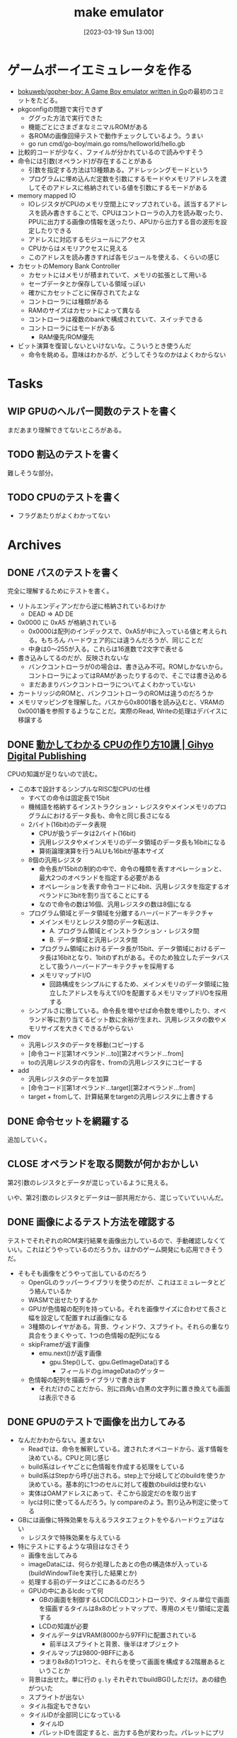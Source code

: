 #+title:      make emulator
#+date:       [2023-03-19 Sun 13:00]
#+filetags:   :code:
#+identifier: 20230319T130040

* ゲームボーイエミュレータを作る
:LOGBOOK:
CLOCK: [2023-03-25 Sat 23:32]--[2023-03-25 Sat 23:57] =>  0:25
CLOCK: [2023-03-25 Sat 23:04]--[2023-03-25 Sat 23:29] =>  0:25
CLOCK: [2023-03-21 Tue 11:32]--[2023-03-21 Tue 11:57] =>  0:25
CLOCK: [2023-03-21 Tue 11:05]--[2023-03-21 Tue 11:30] =>  0:25
CLOCK: [2023-03-21 Tue 10:39]--[2023-03-21 Tue 11:04] =>  0:25
CLOCK: [2023-03-21 Tue 10:14]--[2023-03-21 Tue 10:39] =>  0:25
CLOCK: [2023-03-21 Tue 00:58]--[2023-03-21 Tue 01:23] =>  0:25
CLOCK: [2023-03-21 Tue 00:32]--[2023-03-21 Tue 00:57] =>  0:25
CLOCK: [2023-03-21 Tue 00:07]--[2023-03-21 Tue 00:32] =>  0:25
CLOCK: [2023-03-20 Mon 22:55]--[2023-03-20 Mon 23:20] =>  0:25
CLOCK: [2023-03-20 Mon 21:55]--[2023-03-20 Mon 22:20] =>  0:25
CLOCK: [2023-03-20 Mon 21:28]--[2023-03-20 Mon 21:53] =>  0:25
CLOCK: [2023-03-20 Mon 20:46]--[2023-03-20 Mon 21:11] =>  0:25
CLOCK: [2023-03-20 Mon 20:16]--[2023-03-20 Mon 20:41] =>  0:25
CLOCK: [2023-03-20 Mon 00:46]--[2023-03-20 Mon 01:11] =>  0:25
CLOCK: [2023-03-19 Sun 23:09]--[2023-03-19 Sun 23:34] =>  0:25
CLOCK: [2023-03-19 Sun 22:43]--[2023-03-19 Sun 23:08] =>  0:25
CLOCK: [2023-03-19 Sun 22:05]--[2023-03-19 Sun 22:30] =>  0:25
CLOCK: [2023-03-19 Sun 21:21]--[2023-03-19 Sun 21:46] =>  0:25
CLOCK: [2023-03-19 Sun 20:35]--[2023-03-19 Sun 21:00] =>  0:25
CLOCK: [2023-03-19 Sun 20:10]--[2023-03-19 Sun 20:35] =>  0:25
CLOCK: [2023-03-19 Sun 19:45]--[2023-03-19 Sun 20:10] =>  0:25
CLOCK: [2023-03-19 Sun 17:59]--[2023-03-19 Sun 18:24] =>  0:25
CLOCK: [2023-03-19 Sun 15:27]--[2023-03-19 Sun 15:52] =>  0:25
CLOCK: [2023-03-19 Sun 14:57]--[2023-03-19 Sun 15:22] =>  0:25
CLOCK: [2023-03-19 Sun 14:23]--[2023-03-19 Sun 14:48] =>  0:25
CLOCK: [2023-03-19 Sun 13:58]--[2023-03-19 Sun 14:23] =>  0:25
:END:

- [[https://github.com/bokuweb/gopher-boy][bokuweb/gopher-boy: A Game Boy emulator written in Go]]の最初のコミットをたどる。
- pkgconfigの問題で実行できず
  - ググった方法で実行できた
  - 機能ごとにさまざまなミニマルROMがある
  - 各ROMの画像回帰テストで動作チェックしているよう。うまい
  - go run cmd/go-boy/main.go roms/helloworld/hello.gb
- 比較的コードが少なく、ファイルが分かれているので読みやすそう
- 命令には引数(オペランド)が存在することがある
  - 引数を指定する方法は13種類ある。アドレッシングモードという
  - プログラムに埋め込んだ定数を引数にするモードやメモリアドレスを渡してそのアドレスに格納されている値を引数にするモードがある
- memory mapped IO
  - IOレジスタがCPUのメモリ空間上にマップされている。該当するアドレスを読み書きすることで、CPUはコントローラの入力を読み取ったり、PPUに出力する画像の情報を送ったり、APUから出力する音の波形を設定したりできる
  - アドレスに対応するモジュールにアクセス
  - CPUからはメモリアクセスに見える
  - このアドレスを読み書きすれば各モジュールを使える、くらいの感じ
- カセットのMemory Bank Controller
  - カセットにはメモリが積まれていて、メモリの拡張として用いる
  - セーブデータとか保存している領域っぽい
  - 確かにカセットごとに保存されてたよな
  - コントローラには種類がある
  - RAMのサイズはカセットによって異なる
  - コントローラは複数のbankで構成されていて、スイッチできる
  - コントローラにはモードがある
    - RAM優先/ROM優先
- ビット演算を復習しないといけないな。こういうとき使うんだ
  - 命令を眺める。意味はわかるが、どうしてそうなのかはよくわからない

* Tasks
** WIP GPUのヘルパー関数のテストを書く
:LOGBOOK:
CLOCK: [2023-04-04 Tue 23:15]--[2023-04-04 Tue 23:40] =>  0:25
CLOCK: [2023-04-04 Tue 22:32]--[2023-04-04 Tue 22:57] =>  0:25
CLOCK: [2023-04-04 Tue 22:06]--[2023-04-04 Tue 22:31] =>  0:25
CLOCK: [2023-04-04 Tue 21:40]--[2023-04-04 Tue 22:05] =>  0:25
CLOCK: [2023-04-04 Tue 21:14]--[2023-04-04 Tue 21:39] =>  0:25
:END:
まだあまり理解できてないところがある。
** TODO 割込のテストを書く
難しそうな部分。
** TODO CPUのテストを書く

- フラグあたりがよくわかってない
* Archives
** DONE バスのテストを書く
CLOSED: [2023-03-26 Sun 14:50]
:LOGBOOK:
CLOCK: [2023-03-26 Sun 14:17]--[2023-03-26 Sun 14:42] =>  0:25
CLOCK: [2023-03-26 Sun 13:44]--[2023-03-26 Sun 14:09] =>  0:25
CLOCK: [2023-03-26 Sun 13:19]--[2023-03-26 Sun 13:44] =>  0:25
CLOCK: [2023-03-26 Sun 12:44]--[2023-03-26 Sun 13:09] =>  0:25
CLOCK: [2023-03-26 Sun 12:13]--[2023-03-26 Sun 12:38] =>  0:25
CLOCK: [2023-03-26 Sun 11:48]--[2023-03-26 Sun 12:13] =>  0:25
CLOCK: [2023-03-26 Sun 11:23]--[2023-03-26 Sun 11:48] =>  0:25
:END:

完全に理解するためにテストを書く。

- リトルエンディアンだから逆に格納されているわけか
  - DEAD => AD DE
- 0x0000 に 0xA5 が格納されている
  - 0x0000は配列のインデックスで、0xA5が中に入っている値と考えられる。もちろん ハードウェア的には違うんだろうが、同じことだ
  - 中身は0〜255が入る。これらは16進数で2文字で表せる
- 書き込みしてるのだが、反映されないな
  - バンクコントローラが0の場合は、書き込み不可。ROMしかないから。コントローラによってはRAMがあったりするので、そこでは書き込める
  - まだあまりバンクコントローラについてよくわかっていない
- カートリッジのROMと、バンクコントローラのROMは違うのだろうか
- メモリマッピングを理解した。バスから0x8001番を読み込むと、VRAMの0x0001番を参照するようなことだ。実際のRead, Writeの処理はデバイスに移譲する

** DONE [[https://gihyo.jp/dp/ebook/2019/978-4-297-10822-9][動かしてわかる CPUの作り方10講 | Gihyo Digital Publishing]]
CLOSED: [2023-03-25 Sat 22:47]
:LOGBOOK:
CLOCK: [2023-03-25 Sat 22:22]--[2023-03-25 Sat 22:47] =>  0:25
CLOCK: [2023-03-25 Sat 18:03]--[2023-03-25 Sat 18:28] =>  0:25
CLOCK: [2023-03-25 Sat 17:07]--[2023-03-25 Sat 17:32] =>  0:25
CLOCK: [2023-03-21 Tue 21:43]--[2023-03-21 Tue 22:08] =>  0:25
CLOCK: [2023-03-21 Tue 21:18]--[2023-03-21 Tue 21:43] =>  0:25
CLOCK: [2023-03-21 Tue 20:43]--[2023-03-21 Tue 21:08] =>  0:25
CLOCK: [2023-03-21 Tue 20:18]--[2023-03-21 Tue 20:43] =>  0:25
CLOCK: [2023-03-21 Tue 19:52]--[2023-03-21 Tue 20:17] =>  0:25
CLOCK: [2023-03-21 Tue 18:33]--[2023-03-21 Tue 18:58] =>  0:25
CLOCK: [2023-03-21 Tue 17:55]--[2023-03-21 Tue 18:20] =>  0:25
CLOCK: [2023-03-21 Tue 17:30]--[2023-03-21 Tue 17:55] =>  0:25
CLOCK: [2023-03-21 Tue 16:54]--[2023-03-21 Tue 17:19] =>  0:25
CLOCK: [2023-03-21 Tue 16:11]--[2023-03-21 Tue 16:36] =>  0:25
CLOCK: [2023-03-21 Tue 13:19]--[2023-03-21 Tue 13:44] =>  0:25
CLOCK: [2023-03-21 Tue 12:50]--[2023-03-21 Tue 13:15] =>  0:25
CLOCK: [2023-03-21 Tue 12:19]--[2023-03-21 Tue 12:44] =>  0:25
:END:

CPUの知識が足りないので読む。

- この本で設計するシンプルなRISC型CPUの仕様
  - すべての命令は固定長で15bit
  - 機械語を格納するインストラクション・レジスタやメインメモリのプログラムにおけるデータ長も、命令と同じ長さになる
  - 2バイト(16bit)のデータ表現
    - CPUが扱うデータは2バイト(16bit)
    - 汎用レジスタやメインメモリのデータ領域のデータ長も16bitになる
    - 算術論理演算を行うALUも16bitが基本サイズ
  - 8個の汎用レジスタ
    - 命令長が15bitの制約の中で、命令の種類を表すオペレーションと、最大2つのオペランドを指定する必要がある
    - オペレーションを表す命令コードに4bit、汎用レジスタを指定するオペランドに3bitを割り当てることにする
    - なので命令の数は16個、汎用レジスタの数は8個になる
  - プログラム領域とデータ領域を分離するハーバードアーキテクチャ
    - メインメモリとレジスタ間のデータ転送は、
      - A. プログラム領域とインストラクション・レジスタ間
      - B. データ領域と汎用レジスタ間
    - プログラム領域におけるデータ長が15bit、データ領域におけるデータ長は16bitとなり、1bitのずれがある。そのため独立したデータバスとして扱うハーバードアーキテクチャを採用する
    - メモリマップドI/O
      - 回路構成をシンプルにするため、メインメモリのデータ領域に独立したアドレスを与えてI/Oを配置するメモリマップドI/Oを採用する
  - シンプルさに徹している。命令長を増やせば命令数を増やしたり、オペランド等に割り当てるビット数に余裕が生まれ、汎用レジスタの数やメモリサイズを大きくできるがやらない
- mov
  - 汎用レジスタのデータを移動(コピー)する
  - [命令コード][第1オペランド...to][第2オペランド...from]
  - toの汎用レジスタの内容を、fromの汎用レジスタにコピーする
- add
  - 汎用レジスタのデータを加算
  - [命令コード][第1オペランド...target][第2オペランド...from]
  - target + fromして、計算結果をtargetの汎用レジスタに上書きする

** DONE 命令セットを網羅する
CLOSED: [2023-03-25 Sat 17:03]
:LOGBOOK:
CLOCK: [2023-03-25 Sat 15:22]--[2023-03-25 Sat 15:47] =>  0:25
CLOCK: [2023-03-25 Sat 14:45]--[2023-03-25 Sat 15:10] =>  0:25
CLOCK: [2023-03-25 Sat 14:20]--[2023-03-25 Sat 14:45] =>  0:25
CLOCK: [2023-03-25 Sat 13:55]--[2023-03-25 Sat 14:20] =>  0:25
CLOCK: [2023-03-25 Sat 12:25]--[2023-03-25 Sat 12:50] =>  0:25
CLOCK: [2023-03-25 Sat 12:00]--[2023-03-25 Sat 12:25] =>  0:25
CLOCK: [2023-03-25 Sat 11:31]--[2023-03-25 Sat 11:56] =>  0:25
CLOCK: [2023-03-25 Sat 11:06]--[2023-03-25 Sat 11:31] =>  0:25
CLOCK: [2023-03-24 Fri 00:43]--[2023-03-24 Fri 01:08] =>  0:25
CLOCK: [2023-03-23 Thu 23:14]--[2023-03-23 Thu 23:39] =>  0:25
CLOCK: [2023-03-23 Thu 22:49]--[2023-03-23 Thu 23:14] =>  0:25
CLOCK: [2023-03-23 Thu 22:24]--[2023-03-23 Thu 22:49] =>  0:25
CLOCK: [2023-03-23 Thu 00:11]--[2023-03-23 Thu 00:36] =>  0:25
CLOCK: [2023-03-22 Wed 23:46]--[2023-03-23 Thu 00:11] =>  0:25
CLOCK: [2023-03-21 Tue 23:26]--[2023-03-21 Tue 23:51] =>  0:25
:END:

追加していく。

** CLOSE オペランドを取る関数が何かおかしい
CLOSED: [2023-03-25 Sat 17:03]

第2引数のレジスタとデータが混じっているように見える。

いや、第2引数のレジスタとデータは一部共用だから、混じっていていいんだ。

** DONE 画像によるテスト方法を確認する
CLOSED: [2023-03-28 Tue 00:14]
:LOGBOOK:
CLOCK: [2023-03-27 Mon 23:37]--[2023-03-28 Tue 00:03] =>  0:26
CLOCK: [2023-03-27 Mon 22:41]--[2023-03-27 Mon 23:06] =>  0:25
CLOCK: [2023-03-26 Sun 17:46]--[2023-03-26 Sun 18:11] =>  0:25
CLOCK: [2023-03-26 Sun 17:20]--[2023-03-26 Sun 17:45] =>  0:25
CLOCK: [2023-03-26 Sun 16:52]--[2023-03-26 Sun 17:17] =>  0:25
CLOCK: [2023-03-26 Sun 16:13]--[2023-03-26 Sun 16:38] =>  0:25
CLOCK: [2023-03-26 Sun 01:05]--[2023-03-26 Sun 01:31] =>  0:26
:END:

テストでそれぞれのROM実行結果を画像出力しているので、手動確認しなくていい。これはどうやっているのだろうか。ほかのゲーム開発にも応用できそうだ。

- そもそも画像をどうやって出しているのだろう
  - OpenGLのラッパーライブラリを使うのだが、これはエミュレータとどう絡んでいるか
  - WASMで出せたりするか
  - GPUが色情報の配列を持っている。それを画像サイズに合わせて長さと幅を設定して配置すれば画像になる
  - 3種類のレイヤがある。背景、ウィンドウ、スプライト。それらの重なり具合をうまくやって、1つの色情報の配列になる
  - skipFrameが返す画像
    - emu.next()が返す画像
      - gpu.Step()して、gpu.GetImageData()する
        - フィールドのg.imageDataのゲッター
  - 色情報の配列を描画ライブラリで書き出す
    - それだけのことだから、別に四角い白黒の文字列に置き換えても画面は表示できる

** DONE GPUのテストで画像を出力してみる
CLOSED: [2023-04-02 Sun 11:05]
:LOGBOOK:
CLOCK: [2023-04-02 Sun 00:46]--[2023-04-02 Sun 01:11] =>  0:25
CLOCK: [2023-04-02 Sun 00:21]--[2023-04-02 Sun 00:46] =>  0:25
CLOCK: [2023-04-01 Sat 23:47]--[2023-04-02 Sun 00:12] =>  0:25
CLOCK: [2023-04-01 Sat 23:05]--[2023-04-01 Sat 23:30] =>  0:25
CLOCK: [2023-04-01 Sat 22:36]--[2023-04-01 Sat 23:01] =>  0:25
CLOCK: [2023-04-01 Sat 21:57]--[2023-04-01 Sat 22:22] =>  0:25
CLOCK: [2023-04-01 Sat 21:32]--[2023-04-01 Sat 21:57] =>  0:25
CLOCK: [2023-04-01 Sat 13:48]--[2023-04-01 Sat 14:13] =>  0:25
CLOCK: [2023-04-01 Sat 13:09]--[2023-04-01 Sat 13:34] =>  0:25
CLOCK: [2023-04-01 Sat 12:40]--[2023-04-01 Sat 13:05] =>  0:25
CLOCK: [2023-04-01 Sat 11:41]--[2023-04-01 Sat 12:06] =>  0:25
CLOCK: [2023-04-01 Sat 11:16]--[2023-04-01 Sat 11:41] =>  0:25
CLOCK: [2023-04-01 Sat 10:18]--[2023-04-01 Sat 10:43] =>  0:25
CLOCK: [2023-03-31 Fri 23:35]--[2023-04-01 Sat 00:00] =>  0:25
CLOCK: [2023-03-30 Thu 23:24]--[2023-03-30 Thu 23:49] =>  0:25
CLOCK: [2023-03-30 Thu 22:53]--[2023-03-30 Thu 23:18] =>  0:25
CLOCK: [2023-03-30 Thu 22:28]--[2023-03-30 Thu 22:53] =>  0:25
CLOCK: [2023-03-30 Thu 22:00]--[2023-03-30 Thu 22:25] =>  0:25
CLOCK: [2023-03-28 Tue 23:15]--[2023-03-28 Tue 23:40] =>  0:25
CLOCK: [2023-03-28 Tue 22:34]--[2023-03-28 Tue 22:59] =>  0:25
CLOCK: [2023-03-28 Tue 00:25]--[2023-03-28 Tue 00:50] =>  0:25
CLOCK: [2023-03-26 Sun 18:23]--[2023-03-26 Sun 18:49] =>  0:26
:END:

- なんだかわからない。進まない
  - Readでは、命令を解釈している。渡されたオペコードから、返す情報を決めている。CPUと同じ感じ
  - build系はレイヤごとに色情報を作成する処理をしている
  - build系はStepから呼び出される。step上で分岐してどのbuildを使うか決めている。基本的に1つのセルに対して複数のbuildは使わない
  - 実体はOAMアドレスにあって、そこから設定だのを取り出す
  - lycは何に使ってるんだろう。ly compareのよう。割り込み判定に使ってる
- GBには画像に特殊効果を与えるラスタエフェクトをやるハードウェアはない
  - レジスタで特殊効果を与えている
- 特にテストにするような項目はなさそう
  - 画像を出してみる
  - imageDataには、何らか処理したあとの色の構造体が入っている(buildWindowTileを実行した結果とか)
  - 処理する前のデータはどこにあるのだろう
  - GPUの中にあるlcdcって何
    - GBの画面を制御するLCDC(LCDコントローラ)で、タイル単位で画面を描画するタイルは8x8のビットマップで、専用のメモリ領域に定義する
    - LCDの知識が必要
    - タイルデータはVRAM(8000から97FF)に配置されている
      - 前半はスプライトと背景、後半はオブジェクト
    - タイルマップは9800-9BFFにある
    - つまり8x8の1つ1つと、それらを使って画面を構成する2階層あるということか
  - 背景は出せた。単に行の ~g.ly~ それぞれでbuildBG()しただけ。あの緑色がついた
  - スプライトが出ない
  - タイル指定もできない
  - タイルIDが全部同じになっている
    - タイルID
    - パレットIDを固定すると、出力する色が変わった。パレットにプリセットの色が設定されていて、IDで選択するだけで色を変えられる
    - 2アドレスで1行分を担当している。2アドレスを重ね合わせて濃さを決定する。1x1は濃、1x0はやや濃、0x1はやや薄、0x0は薄
    - アドレス8000に0b1111_1110, アドレス8001に0b1111_1100の場合、1行は░░░░░░▒▓になる。
  - タイルの集合がタイルマップ

** DONE テストでスプライトを出力する
CLOSED: [2023-04-02 Sun 18:14]
:LOGBOOK:
CLOCK: [2023-04-02 Sun 17:31]--[2023-04-02 Sun 17:56] =>  0:25
CLOCK: [2023-04-02 Sun 16:52]--[2023-04-02 Sun 17:17] =>  0:25
CLOCK: [2023-04-02 Sun 16:16]--[2023-04-02 Sun 16:41] =>  0:25
CLOCK: [2023-04-02 Sun 15:51]--[2023-04-02 Sun 16:16] =>  0:25
CLOCK: [2023-04-02 Sun 11:57]--[2023-04-02 Sun 12:22] =>  0:25
CLOCK: [2023-04-02 Sun 11:32]--[2023-04-02 Sun 11:57] =>  0:25
CLOCK: [2023-04-02 Sun 11:07]--[2023-04-02 Sun 11:32] =>  0:25
:END:
スプライトを出してみる。

- paletteIDが0になっているな
  - paletteIDが0だと背景色を優先して描画されない
  - タイルIDはスプライトごとにあり、
  - パレットIDはピクセルごとにあり、実際の色を指定している
  - objPaletteが設定されていなくて、paletteIDが常に背景色のIDになっていた

* Reference
** [[http://yuma.ohgami.jp/GB-Programming-with-Shell-Script/02_tile_on_bg.html][背景にタイルを配置 | シェルスクリプトで ゲームボーイプログラミング 入門]]
LCDについて。
** [[http://gikofami.fc2web.com/][ｷﾞｺ猫でもわかるファミコンプログラミング]]
定番のエミュレータ解説サイト。一般的な仕組みはこっちで学んでおくのがよさそう。
** [[https://gbdev.io/pandocs/About.html][Foreword - Pan Docs]]
ゲームボーイの仕様。
** [[http://marc.rawer.de/Gameboy/Docs/GBCPUman.pdf][GameBoy CPU Manual]]
ゲームボーイのCPUマニュアル。

** [[https://gbdev.io/][Projects | gbdev.io]]
開発コミュニティ。
** [[https://gbdev.io/resources.html#tools][Resources | gbdev.io]]
非常に詳しい解説集。
** [[https://www.dkrk-blog.net/game/gb_dev_sprite1][GB ゲーム開発覚え書き: スプライトを動かす1 | きるこの日記帳]]
スプライトのわかりやすい説明。
** [[https://gekkio.fi/files/gb-docs/gbctr.pdf][Game Boy: Complete Technical Reference]]
詳しいリファレンス。
** [[https://w.atwiki.jp/gbspec/pages/35.html][CPU/命令セット - GB Spec - atwiki（アットウィキ）]]
命令セットの一覧。
